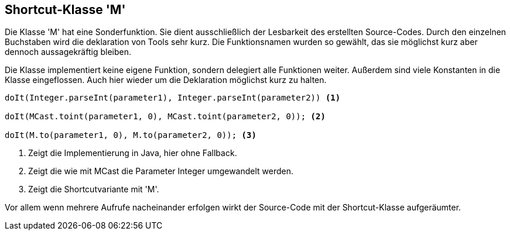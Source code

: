 //@manual

== Shortcut-Klasse 'M'

Die Klasse 'M' hat eine Sonderfunktion. Sie dient ausschließlich
der Lesbarkeit des erstellten Source-Codes. Durch den einzelnen
Buchstaben wird die deklaration von Tools sehr kurz. Die
Funktionsnamen wurden so gewählt, das sie möglichst kurz aber 
dennoch aussagekräftig bleiben.

Die Klasse implementiert keine eigene Funktion, sondern delegiert
alle Funktionen weiter. Außerdem sind viele Konstanten in die Klasse
eingeflossen. Auch hier wieder um die Deklaration möglichst kurz
zu halten.

[source,java]
----

doIt(Integer.parseInt(parameter1), Integer.parseInt(parameter2)) <1>

doIt(MCast.toint(parameter1, 0), MCast.toint(parameter2, 0)); <2>

doIt(M.to(parameter1, 0), M.to(parameter2, 0)); <3>

----

<1> Zeigt die Implementierung in Java, hier ohne Fallback.
<2> Zeigt die wie mit MCast die Parameter Integer umgewandelt werden.
<3> Zeigt die Shortcutvariante mit 'M'.  

Vor allem wenn mehrere Aufrufe nacheinander erfolgen wirkt der Source-Code
mit der Shortcut-Klasse aufgeräumter.

